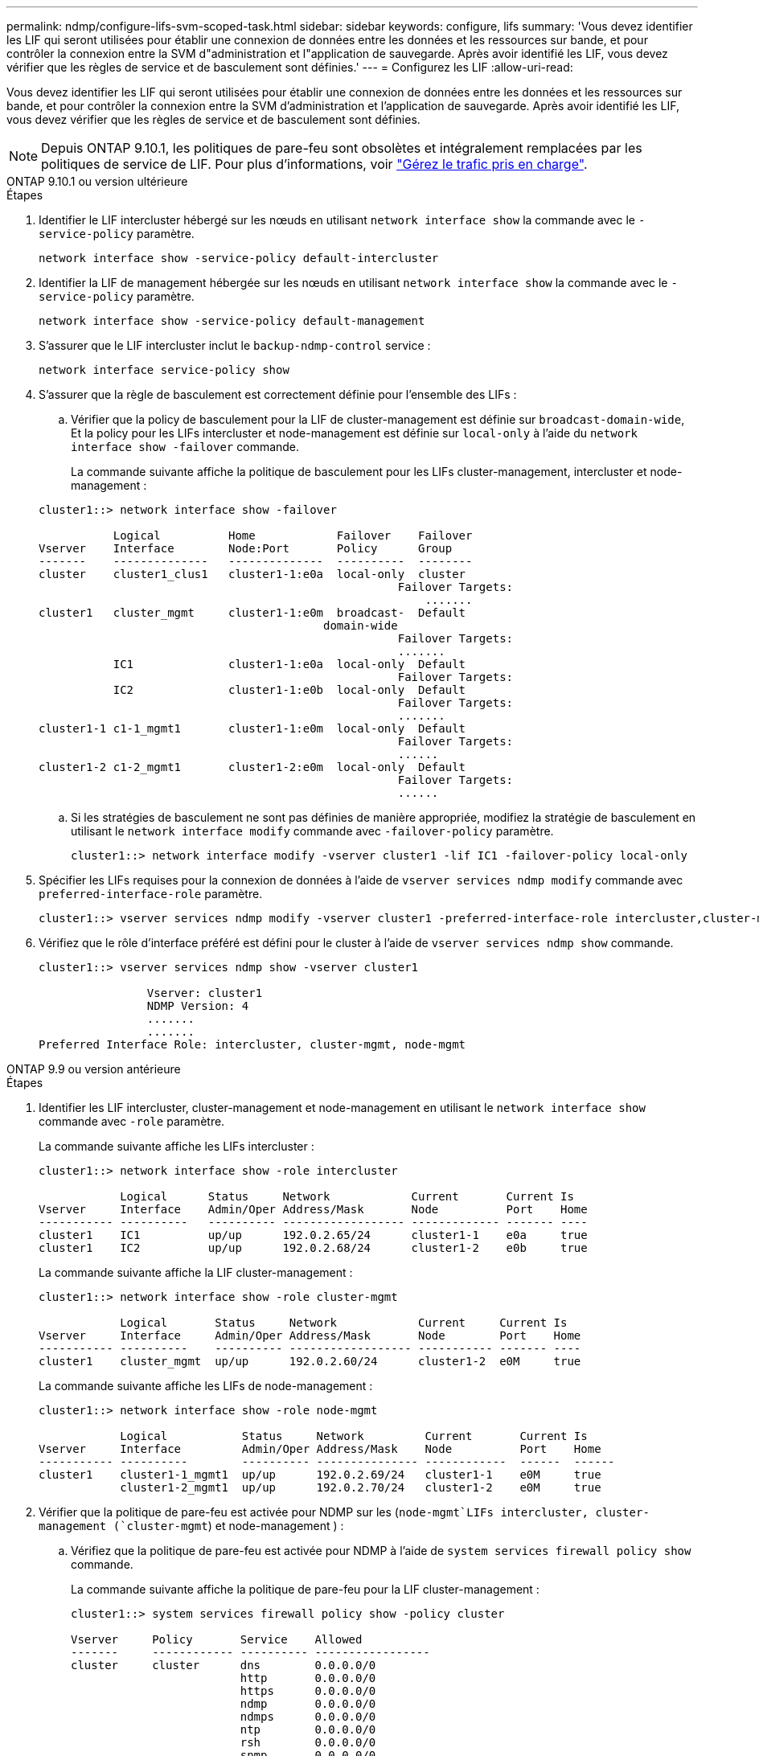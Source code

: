 ---
permalink: ndmp/configure-lifs-svm-scoped-task.html 
sidebar: sidebar 
keywords: configure, lifs 
summary: 'Vous devez identifier les LIF qui seront utilisées pour établir une connexion de données entre les données et les ressources sur bande, et pour contrôler la connexion entre la SVM d"administration et l"application de sauvegarde. Après avoir identifié les LIF, vous devez vérifier que les règles de service et de basculement sont définies.' 
---
= Configurez les LIF
:allow-uri-read: 


[role="lead"]
Vous devez identifier les LIF qui seront utilisées pour établir une connexion de données entre les données et les ressources sur bande, et pour contrôler la connexion entre la SVM d'administration et l'application de sauvegarde. Après avoir identifié les LIF, vous devez vérifier que les règles de service et de basculement sont définies.


NOTE: Depuis ONTAP 9.10.1, les politiques de pare-feu sont obsolètes et intégralement remplacées par les politiques de service de LIF. Pour plus d'informations, voir link:../networking/manage_supported_traffic.html["Gérez le trafic pris en charge"].

[role="tabbed-block"]
====
.ONTAP 9.10.1 ou version ultérieure
--
.Étapes
. Identifier le LIF intercluster hébergé sur les nœuds en utilisant `network interface show` la commande avec le `-service-policy` paramètre.
+
`network interface show -service-policy default-intercluster`

. Identifier la LIF de management hébergée sur les nœuds en utilisant `network interface show` la commande avec le `-service-policy` paramètre.
+
`network interface show -service-policy default-management`

. S'assurer que le LIF intercluster inclut le `backup-ndmp-control` service :
+
`network interface service-policy show`

. S'assurer que la règle de basculement est correctement définie pour l'ensemble des LIFs :
+
.. Vérifier que la policy de basculement pour la LIF de cluster-management est définie sur `broadcast-domain-wide`, Et la policy pour les LIFs intercluster et node-management est définie sur `local-only` à l'aide du `network interface show -failover` commande.
+
La commande suivante affiche la politique de basculement pour les LIFs cluster-management, intercluster et node-management :

+
[listing]
----
cluster1::> network interface show -failover

           Logical          Home            Failover    Failover
Vserver    Interface        Node:Port       Policy      Group
-------    --------------   --------------  ----------  --------
cluster    cluster1_clus1   cluster1-1:e0a  local-only  cluster
                                                     Failover Targets:
                   	                                 .......
cluster1   cluster_mgmt     cluster1-1:e0m  broadcast-  Default
                                          domain-wide
                                                     Failover Targets:
                                                     .......
           IC1              cluster1-1:e0a  local-only  Default
                                                     Failover Targets:
           IC2              cluster1-1:e0b  local-only  Default
                                                     Failover Targets:
                                                     .......
cluster1-1 c1-1_mgmt1       cluster1-1:e0m  local-only  Default
                                                     Failover Targets:
                                                     ......
cluster1-2 c1-2_mgmt1       cluster1-2:e0m  local-only  Default
                                                     Failover Targets:
                                                     ......
----
.. Si les stratégies de basculement ne sont pas définies de manière appropriée, modifiez la stratégie de basculement en utilisant le `network interface modify` commande avec `-failover-policy` paramètre.
+
[listing]
----
cluster1::> network interface modify -vserver cluster1 -lif IC1 -failover-policy local-only
----


. Spécifier les LIFs requises pour la connexion de données à l'aide de `vserver services ndmp modify` commande avec `preferred-interface-role` paramètre.
+
[listing]
----
cluster1::> vserver services ndmp modify -vserver cluster1 -preferred-interface-role intercluster,cluster-mgmt,node-mgmt
----
. Vérifiez que le rôle d'interface préféré est défini pour le cluster à l'aide de `vserver services ndmp show` commande.
+
[listing]
----
cluster1::> vserver services ndmp show -vserver cluster1

                Vserver: cluster1
                NDMP Version: 4
                .......
                .......
Preferred Interface Role: intercluster, cluster-mgmt, node-mgmt
----


--
.ONTAP 9.9 ou version antérieure
--
.Étapes
. Identifier les LIF intercluster, cluster-management et node-management en utilisant le `network interface show` commande avec `-role` paramètre.
+
La commande suivante affiche les LIFs intercluster :

+
[listing]
----
cluster1::> network interface show -role intercluster

            Logical      Status     Network            Current       Current Is
Vserver     Interface    Admin/Oper Address/Mask       Node          Port    Home
----------- ----------   ---------- ------------------ ------------- ------- ----
cluster1    IC1          up/up      192.0.2.65/24      cluster1-1    e0a     true
cluster1    IC2          up/up      192.0.2.68/24      cluster1-2    e0b     true
----
+
La commande suivante affiche la LIF cluster-management :

+
[listing]
----
cluster1::> network interface show -role cluster-mgmt

            Logical       Status     Network            Current     Current Is
Vserver     Interface     Admin/Oper Address/Mask       Node        Port    Home
----------- ----------    ---------- ------------------ ----------- ------- ----
cluster1    cluster_mgmt  up/up      192.0.2.60/24      cluster1-2  e0M     true
----
+
La commande suivante affiche les LIFs de node-management :

+
[listing]
----
cluster1::> network interface show -role node-mgmt

            Logical           Status     Network         Current       Current Is
Vserver     Interface         Admin/Oper Address/Mask    Node          Port    Home
----------- ----------        ---------- --------------- ------------  ------  ------
cluster1    cluster1-1_mgmt1  up/up      192.0.2.69/24   cluster1-1    e0M     true
            cluster1-2_mgmt1  up/up      192.0.2.70/24   cluster1-2    e0M     true
----
. Vérifier que la politique de pare-feu est activée pour NDMP sur les (`node-mgmt`LIFs intercluster, cluster-management (`cluster-mgmt`) et node-management ) :
+
.. Vérifiez que la politique de pare-feu est activée pour NDMP à l'aide de `system services firewall policy show` commande.
+
La commande suivante affiche la politique de pare-feu pour la LIF cluster-management :

+
[listing]
----
cluster1::> system services firewall policy show -policy cluster

Vserver     Policy       Service    Allowed
-------     ------------ ---------- -----------------
cluster     cluster      dns        0.0.0.0/0
                         http       0.0.0.0/0
                         https      0.0.0.0/0
                         ndmp       0.0.0.0/0
                         ndmps      0.0.0.0/0
                         ntp        0.0.0.0/0
                         rsh        0.0.0.0/0
                         snmp       0.0.0.0/0
                         ssh        0.0.0.0/0
                         telnet     0.0.0.0/0
10 entries were displayed.
----
+
La commande suivante affiche la politique de pare-feu pour le LIF intercluster :

+
[listing]
----
cluster1::> system services firewall policy show -policy intercluster

Vserver     Policy       Service    Allowed
-------     ------------ ---------- -------------------
cluster1    intercluster dns        -
                         http       -
                         https      -
                         ndmp       0.0.0.0/0, ::/0
                         ndmps      -
                         ntp        -
                         rsh        -
                         ssh        -
                         telnet     -
9 entries were displayed.
----
+
La commande suivante affiche la politique de pare-feu pour la LIF node-management :

+
[listing]
----
cluster1::> system services firewall policy show -policy mgmt

Vserver     Policy       Service    Allowed
-------     ------------ ---------- -------------------
cluster1-1  mgmt         dns        0.0.0.0/0, ::/0
                         http       0.0.0.0/0, ::/0
                         https      0.0.0.0/0, ::/0
                         ndmp       0.0.0.0/0, ::/0
                         ndmps      0.0.0.0/0, ::/0
                         ntp        0.0.0.0/0, ::/0
                         rsh        -
                         snmp       0.0.0.0/0, ::/0
                         ssh        0.0.0.0/0, ::/0
                         telnet     -
10 entries were displayed.
----
.. Si la politique de pare-feu n'est pas activée, activez la politique de pare-feu à l'aide du `system services firewall policy modify` commande avec `-service` paramètre.
+
La commande suivante active la politique de pare-feu pour le LIF intercluster :

+
[listing]
----
cluster1::> system services firewall policy modify -vserver cluster1 -policy intercluster -service ndmp 0.0.0.0/0
----


. S'assurer que la règle de basculement est correctement définie pour l'ensemble des LIFs :
+
.. Vérifier que la policy de basculement pour la LIF de cluster-management est définie sur `broadcast-domain-wide`, Et la policy pour les LIFs intercluster et node-management est définie sur `local-only` à l'aide du `network interface show -failover` commande.
+
La commande suivante affiche la politique de basculement pour les LIFs cluster-management, intercluster et node-management :

+
[listing]
----
cluster1::> network interface show -failover

           Logical            Home              Failover              Failover
Vserver    Interface          Node:Port         Policy                Group
---------- -----------------  ----------------- --------------------  --------
cluster    cluster1_clus1     cluster1-1:e0a    local-only            cluster
                                                     Failover Targets:
                   	                                 .......

cluster1   cluster_mgmt       cluster1-1:e0m    broadcast-domain-wide Default
                                                     Failover Targets:
                                                     .......
           IC1                 cluster1-1:e0a    local-only           Default
                                                     Failover Targets:
           IC2                 cluster1-1:e0b    local-only           Default
                                                     Failover Targets:
                                                     .......
cluster1-1 cluster1-1_mgmt1   cluster1-1:e0m    local-only            Default
                                                     Failover Targets:
                                                     ......
cluster1-2 cluster1-2_mgmt1   cluster1-2:e0m    local-only            Default
                                                     Failover Targets:
                                                     ......
----
.. Si les stratégies de basculement ne sont pas définies de manière appropriée, modifiez la stratégie de basculement en utilisant le `network interface modify` commande avec `-failover-policy` paramètre.
+
[listing]
----
cluster1::> network interface modify -vserver cluster1 -lif IC1 -failover-policy local-only
----


. Spécifier les LIFs requises pour la connexion de données à l'aide de `vserver services ndmp modify` commande avec `preferred-interface-role` paramètre.
+
[listing]
----
cluster1::> vserver services ndmp modify -vserver cluster1 -preferred-interface-role intercluster,cluster-mgmt,node-mgmt
----
. Vérifiez que le rôle d'interface préféré est défini pour le cluster à l'aide de `vserver services ndmp show` commande.
+
[listing]
----
cluster1::> vserver services ndmp show -vserver cluster1

                             Vserver: cluster1
                        NDMP Version: 4
                        .......
                        .......
            Preferred Interface Role: intercluster, cluster-mgmt, node-mgmt
----


--
====